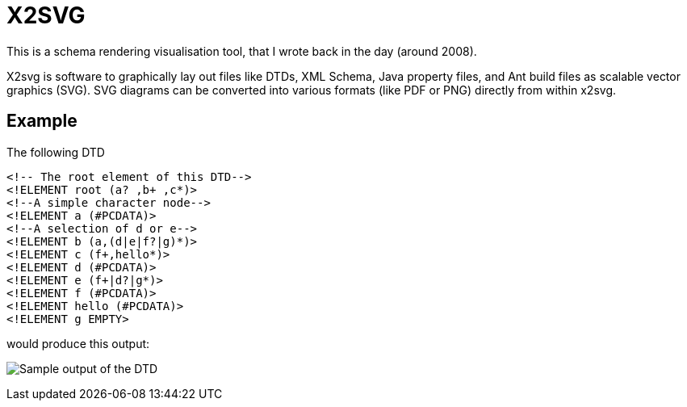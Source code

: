 = X2SVG

This is a schema rendering visualisation tool, that I wrote back in the day (around 2008).

X2svg is software to graphically lay out files like DTDs, XML Schema, Java property files, and Ant build files as scalable vector graphics (SVG).
SVG diagrams can be converted into various formats (like PDF or PNG) directly from within x2svg.

== Example

The following DTD
[source, DTD]
----
<!-- The root element of this DTD-->
<!ELEMENT root (a? ,b+ ,c*)>
<!--A simple character node-->
<!ELEMENT a (#PCDATA)>
<!--A selection of d or e-->
<!ELEMENT b (a,(d|e|f?|g)*)>
<!ELEMENT c (f+,hello*)>
<!ELEMENT d (#PCDATA)>
<!ELEMENT e (f+|d?|g*)>
<!ELEMENT f (#PCDATA)>
<!ELEMENT hello (#PCDATA)>
<!ELEMENT g EMPTY>
----

would produce this output:

image:doc/img/sample.png[Sample output of the DTD]


